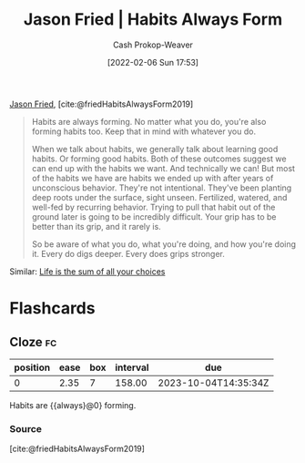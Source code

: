 :PROPERTIES:
:ROAM_REFS: [cite:@friedHabitsAlwaysForm2019]
:ID:       02b5bf70-cf7f-49d0-b1f0-60fc0270abb0
:LAST_MODIFIED: [2023-09-05 Tue 20:20]
:ROAM_ALIASES: "Habits are always forming"
:END:
#+title: Jason Fried | Habits Always Form
#+hugo_custom_front_matter: :slug "02b5bf70-cf7f-49d0-b1f0-60fc0270abb0"
#+author: Cash Prokop-Weaver
#+date: [2022-02-06 Sun 17:53]
#+filetags: :reference:
 
[[id:a9705d03-a4bf-4f25-935f-5aaa78a41a07][Jason Fried]], [cite:@friedHabitsAlwaysForm2019]

#+begin_quote
Habits are always forming. No matter what you do, you're also forming habits too. Keep that in mind with whatever you do.

When we talk about habits, we generally talk about learning good habits. Or forming good habits. Both of these outcomes suggest we can end up with the habits we want. And technically we can! But most of the habits we have are habits we ended up with after years of unconscious behavior. They're not intentional. They've been planting deep roots under the surface, sight unseen. Fertilized, watered, and well-fed by recurring behavior. Trying to pull that habit out of the ground later is going to be incredibly difficult. Your grip has to be better than its grip, and it rarely is.

So be aware of what you do, what you're doing, and how you're doing it. Every do digs deeper. Every does grips stronger.
#+end_quote

Similar: [[id:b8a0fa22-27a1-4f7e-8f33-ee2710494eba][Life is the sum of all your choices]]

* Flashcards
** Cloze :fc:
:PROPERTIES:
:CREATED: [2022-11-22 Tue 15:02]
:FC_CREATED: 2022-11-22T23:02:36Z
:FC_TYPE:  cloze
:ID:       6bdda9b4-9526-4d86-bcaf-1cbf2c86210d
:FC_CLOZE_MAX: 0
:FC_CLOZE_TYPE: deletion
:END:
:REVIEW_DATA:
| position | ease | box | interval | due                  |
|----------+------+-----+----------+----------------------|
|        0 | 2.35 |   7 |   158.00 | 2023-10-04T14:35:34Z |
:END:

Habits are {{always}@0} forming.

*** Source
[cite:@friedHabitsAlwaysForm2019]
#+print_bibliography: